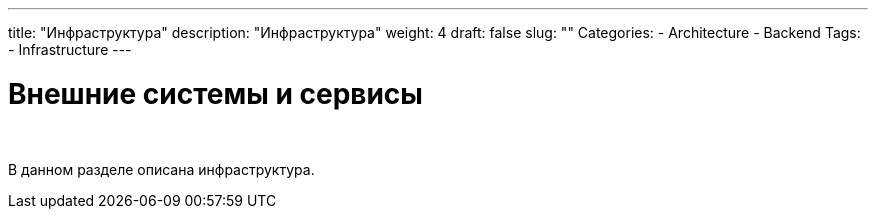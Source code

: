 ---
title: "Инфраструктура"
description: "Инфраструктура"
weight: 4
draft: false
slug: ""
Categories:
    - Architecture
    - Backend
Tags:
    - Infrastructure
---

= Внешние системы и сервисы

{empty} +

****
В данном разделе описана инфраструктура.
****